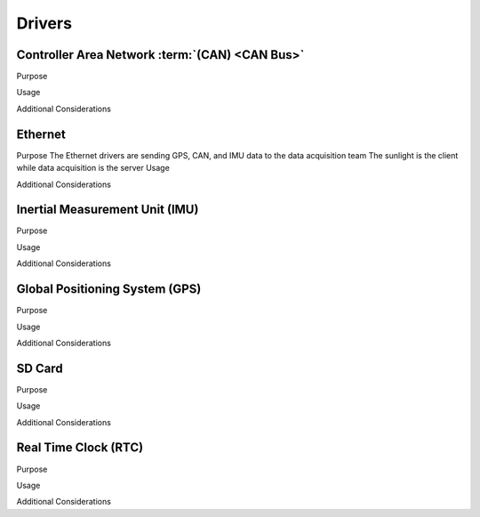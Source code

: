 ********
Drivers
********

Controller Area Network :term:`(CAN) <CAN Bus>`
===============================================

Purpose

Usage

Additional Considerations

Ethernet
========

Purpose
The Ethernet drivers are sending GPS, CAN, and IMU data to the data acquisition team
The sunlight is the client while data acquisition is the server
Usage

Additional Considerations

Inertial Measurement Unit (IMU)
===============================

Purpose

Usage

Additional Considerations

Global Positioning System (GPS)
===============================

Purpose

Usage

Additional Considerations

SD Card
=======

Purpose

Usage

Additional Considerations

Real Time Clock (RTC)
=====================

Purpose

Usage

Additional Considerations

